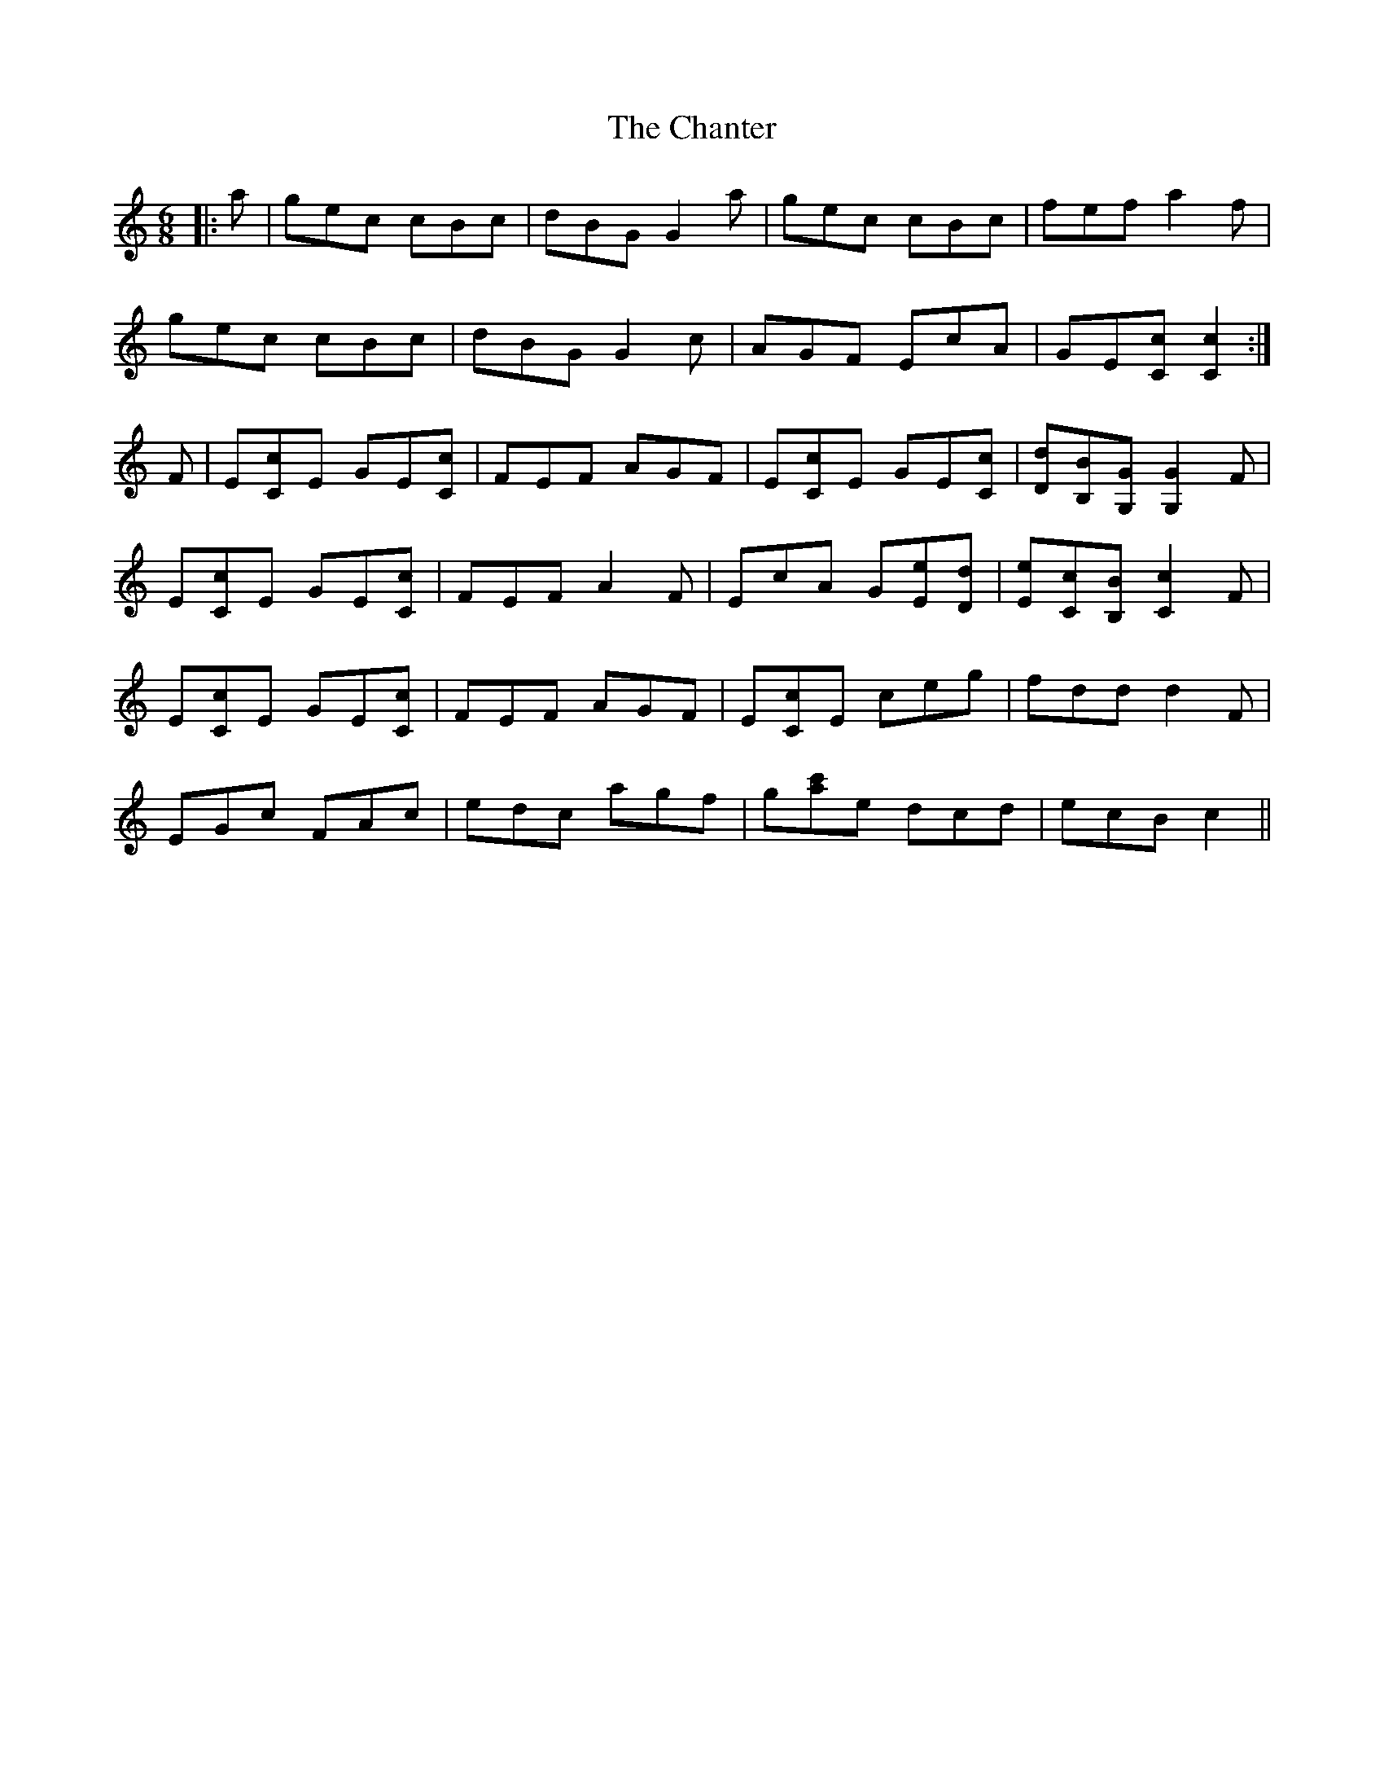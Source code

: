 X: 6766
T: Chanter, The
R: jig
M: 6/8
K: Cmajor
|:a|gec cBc|dBG G2 a|gec cBc|fef a2 f|
gec cBc|dBG G2 c|AGF EcA|GE[Cc] [C2c2]:|
F|E[Cc]E GE[Cc]|FEF AGF|E[Cc]E GE[Cc]|[Dd][B,B][G,G] [G,2G2] F|
E[Cc]E GE[Cc]|FEF A2 F|EcA G[Ee][Dd]|[Ee][Cc][B,B] [C2c2] F|
E[Cc]E GE[Cc]|FEF AGF|E[Cc]E ceg|fdd d2 F|
EGc FAc|edc agf|g[c'a]e dcd|ecB c2||

